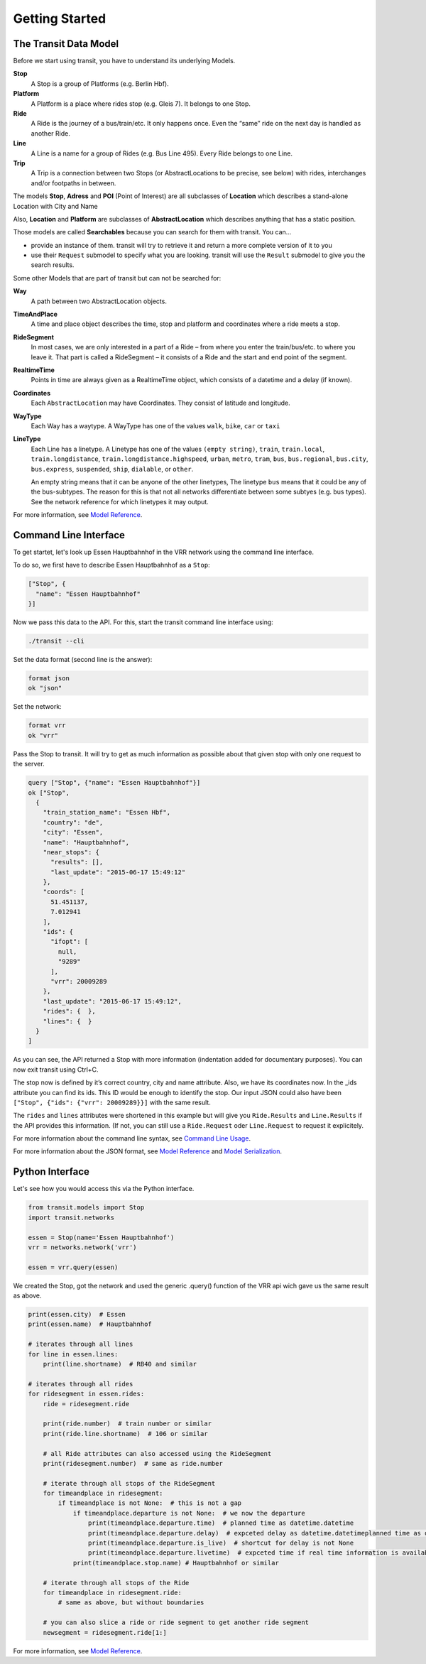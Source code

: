 Getting Started
===============

The Transit Data Model
----------------------

Before we start using transit, you have to understand its underlying Models.

**Stop**
    A Stop is a group of Platforms (e.g. Berlin Hbf).

**Platform**
    A Platform is a place where rides stop (e.g. Gleis 7). It belongs to one Stop.

**Ride**
    A Ride is the journey of a bus/train/etc. It only happens once. Even the “same” ride on the next day is handled as another Ride.

**Line**
    A Line is a name for a group of Rides (e.g. Bus Line 495). Every Ride belongs to one Line.

**Trip**
    A Trip is a connection between two Stops (or AbstractLocations to be precise, see below) with rides, interchanges and/or footpaths in between.

The models **Stop**, **Adress** and **POI** (Point of Interest) are all subclasses of **Location** which describes a stand-alone Location with City and Name

Also, **Location** and **Platform** are subclasses of **AbstractLocation** which describes anything that has a static position.

Those models are called **Searchables** because you can search for them with transit. You can...

* provide an instance of them. transit will try to retrieve it and return a more complete version of it to you
* use their ``Request`` submodel to specify what you are looking. transit will use the ``Result`` submodel to give you the search results.

Some other Models that are part of transit but can not be searched for:

**Way**
    A path between two AbstractLocation objects.

**TimeAndPlace**
    A time and place object describes the time, stop and platform and coordinates where a ride meets a stop.

**RideSegment**
    In most cases, we are only interested in a part of a Ride – from where you enter the train/bus/etc. to where you leave it.
    That part is called a RideSegment – it consists of a Ride and the start and end point of the segment.

**RealtimeTime**
    Points in time are always given as a RealtimeTime object, which consists of a datetime and a delay (if known).

**Coordinates**
    Each ``AbstractLocation`` may have Coordinates. They consist of latitude and longitude.

**WayType**
    Each Way has a waytype. A WayType has one of the values ``walk``, ``bike``, ``car`` or ``taxi``

**LineType**
    Each Line has a linetype. A Linetype has one of the values ``(empty string)``, ``train``, ``train.local``, ``train.longdistance``, ``train.longdistance.highspeed``,
    ``urban``, ``metro``, ``tram``, ``bus``, ``bus.regional``, ``bus.city``, ``bus.express``, ``suspended``, ``ship``, ``dialable``, or ``other``.

    An empty string means that it can be anyone of the other linetypes, The linetype ``bus`` means that it could be any of the bus-subtypes. The reason for this is that
    not all networks differentiate between some subtyes (e.g. bus types). See the network reference for which linetypes it may output.

For more information, see `Model Reference`_.


Command Line Interface
----------------------

To get startet, let's look up Essen Hauptbahnhof in the VRR network using the command line interface.

To do so, we first have to describe Essen Hauptbahnhof as a ``Stop``:

.. code-block:: json

    ["Stop", {
      "name": "Essen Hauptbahnhof"
    }]

Now we pass this data to the API. For this, start the transit command line interface using:

.. code-block:: none

    ./transit --cli

Set the data format (second line is the answer):

.. code-block:: none

    format json
    ok "json"

Set the network:

.. code-block:: none

    format vrr
    ok "vrr"

Pass the Stop to transit. It will try to get as much information as possible about that given stop with only one request to the server.

.. code-block:: none

    query ["Stop", {"name": "Essen Hauptbahnhof"}]
    ok ["Stop",
      {
        "train_station_name": "Essen Hbf",
        "country": "de",
        "city": "Essen",
        "name": "Hauptbahnhof",
        "near_stops": {
          "results": [],
          "last_update": "2015-06-17 15:49:12"
        },
        "coords": [
          51.451137,
          7.012941
        ],
        "ids": {
          "ifopt": [
            null,
            "9289"
          ],
          "vrr": 20009289
        },
        "last_update": "2015-06-17 15:49:12",
        "rides": {  },
        "lines": {  }
      }
    ]

As you can see, the API returned a Stop with more information (indentation added for documentary purposes). You can now exit transit using Ctrl+C.

The stop now is defined by it’s correct country, city and name attribute. Also, we have its coordinates now. In the _ids attribute you can find its ids. This ID would be enough to identify the stop. Our input JSON could also have been ``["Stop", {"ids": {"vrr": 20009289}}]`` with the same result.

The ``rides`` and ``lines`` attributes were shortened in this example but will give you ``Ride.Results`` and ``Line.Results`` if the API provides this information. (If not, you can still use a ``Ride.Request`` oder ``Line.Request`` to request it explicitely.

For more information about the command line syntax, see `Command Line Usage`_.

For more information about the JSON format, see `Model Reference`_ and `Model Serialization`_.

.. _`Command Line Usage`: cli.html
.. _`Network API`: api.html
.. _`Model Reference`: models.html
.. _`Model Serialization`: serializing.html

Python Interface
----------------

Let's see how you would access this via the Python interface.

.. code-block:: python

    from transit.models import Stop
    import transit.networks

    essen = Stop(name='Essen Hauptbahnhof')
    vrr = networks.network('vrr')

    essen = vrr.query(essen)

We created the Stop, got the network and used the generic .query() function of the VRR api wich gave us the same result as above.

.. code-block:: python

    print(essen.city)  # Essen
    print(essen.name)  # Hauptbahnhof

    # iterates through all lines
    for line in essen.lines:
        print(line.shortname)  # RB40 and similar

    # iterates through all rides
    for ridesegment in essen.rides:
        ride = ridesegment.ride

        print(ride.number)  # train number or similar
        print(ride.line.shortname)  # 106 or similar

        # all Ride attributes can also accessed using the RideSegment
        print(ridesegment.number)  # same as ride.number

        # iterate through all stops of the RideSegment
        for timeandplace in ridesegment:
            if timeandplace is not None:  # this is not a gap
                if timeandplace.departure is not None:  # we now the departure
                    print(timeandplace.departure.time)  # planned time as datetime.datetime
                    print(timeandplace.departure.delay)  # expceted delay as datetime.datetimeplanned time as datetime.datetime
                    print(timeandplace.departure.is_live)  # shortcut for delay is not None
                    print(timeandplace.departure.livetime)  # expceted time if real time information is available, otherwise planned time
                print(timeandplace.stop.name) # Hauptbahnhof or similar

        # iterate through all stops of the Ride
        for timeandplace in ridesegment.ride:
            # same as above, but without boundaries

        # you can also slice a ride or ride segment to get another ride segment
        newsegment = ridesegment.ride[1:]

For more information, see `Model Reference`_.
